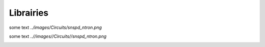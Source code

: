 Librairies
==========


some text *../images/Circuits/snspd_ntron.png*

.. image:: ../images/Circuits/snspd_ntron.png
   :alt: snspd_ntron.png

   

some text *..//images//Circuits//snspd_ntron.png*

.. image:: ..//images//Circuits//snspd_ntron.png
   :alt: snspd_ntron.png